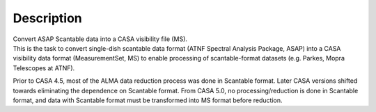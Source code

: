 .. container::
   :name: viewlet-above-content-title

Description
===========

.. container::
   :name: viewlet-below-content-title

.. container:: documentDescription description

   Convert ASAP Scantable data into a CASA visibility file (MS).

.. container:: section
   :name: viewlet-above-content-body

.. container:: section
   :name: content-core

   .. container::
      :name: parent-fieldname-text

      This is the task to convert single-dish scantable data format
      (ATNF Spectral Analysis Package, ASAP) into a CASA visibility data
      format (MeasurementSet, MS) to enable processing of
      scantable-format datasets (e.g. Parkes, Mopra Telescopes at ATNF).

      Prior to CASA 4.5, most of the ALMA data reduction process was
      done in Scantable format. Later CASA versions shifted towards
      eliminating the dependence on Scantable format. From CASA 5.0, no
      processing/reduction is done in Scantable format, and data with
      Scantable format must be transformed into MS format before
      reduction.

.. container:: section
   :name: viewlet-below-content-body
